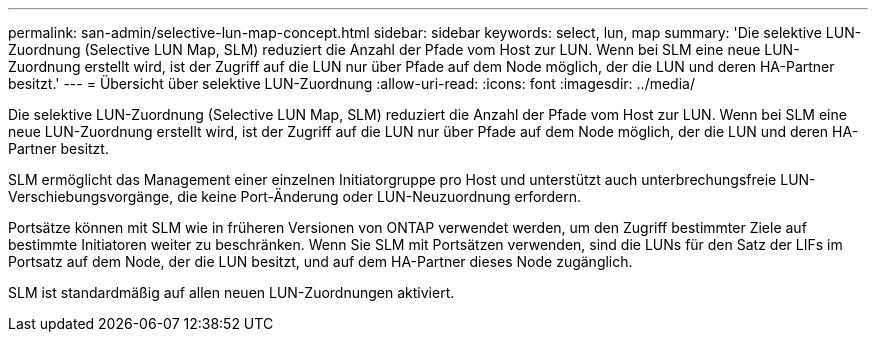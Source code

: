 ---
permalink: san-admin/selective-lun-map-concept.html 
sidebar: sidebar 
keywords: select, lun, map 
summary: 'Die selektive LUN-Zuordnung (Selective LUN Map, SLM) reduziert die Anzahl der Pfade vom Host zur LUN. Wenn bei SLM eine neue LUN-Zuordnung erstellt wird, ist der Zugriff auf die LUN nur über Pfade auf dem Node möglich, der die LUN und deren HA-Partner besitzt.' 
---
= Übersicht über selektive LUN-Zuordnung
:allow-uri-read: 
:icons: font
:imagesdir: ../media/


[role="lead"]
Die selektive LUN-Zuordnung (Selective LUN Map, SLM) reduziert die Anzahl der Pfade vom Host zur LUN. Wenn bei SLM eine neue LUN-Zuordnung erstellt wird, ist der Zugriff auf die LUN nur über Pfade auf dem Node möglich, der die LUN und deren HA-Partner besitzt.

SLM ermöglicht das Management einer einzelnen Initiatorgruppe pro Host und unterstützt auch unterbrechungsfreie LUN-Verschiebungsvorgänge, die keine Port-Änderung oder LUN-Neuzuordnung erfordern.

Portsätze können mit SLM wie in früheren Versionen von ONTAP verwendet werden, um den Zugriff bestimmter Ziele auf bestimmte Initiatoren weiter zu beschränken. Wenn Sie SLM mit Portsätzen verwenden, sind die LUNs für den Satz der LIFs im Portsatz auf dem Node, der die LUN besitzt, und auf dem HA-Partner dieses Node zugänglich.

SLM ist standardmäßig auf allen neuen LUN-Zuordnungen aktiviert.
